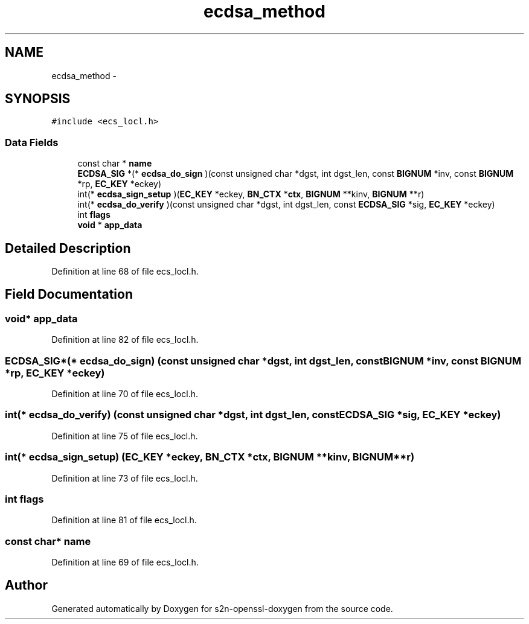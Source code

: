 .TH "ecdsa_method" 3 "Thu Jun 30 2016" "s2n-openssl-doxygen" \" -*- nroff -*-
.ad l
.nh
.SH NAME
ecdsa_method \- 
.SH SYNOPSIS
.br
.PP
.PP
\fC#include <ecs_locl\&.h>\fP
.SS "Data Fields"

.in +1c
.ti -1c
.RI "const char * \fBname\fP"
.br
.ti -1c
.RI "\fBECDSA_SIG\fP *(* \fBecdsa_do_sign\fP )(const unsigned char *dgst, int dgst_len, const \fBBIGNUM\fP *inv, const \fBBIGNUM\fP *rp, \fBEC_KEY\fP *eckey)"
.br
.ti -1c
.RI "int(* \fBecdsa_sign_setup\fP )(\fBEC_KEY\fP *eckey, \fBBN_CTX\fP *\fBctx\fP, \fBBIGNUM\fP **kinv, \fBBIGNUM\fP **r)"
.br
.ti -1c
.RI "int(* \fBecdsa_do_verify\fP )(const unsigned char *dgst, int dgst_len, const \fBECDSA_SIG\fP *sig, \fBEC_KEY\fP *eckey)"
.br
.ti -1c
.RI "int \fBflags\fP"
.br
.ti -1c
.RI "\fBvoid\fP * \fBapp_data\fP"
.br
.in -1c
.SH "Detailed Description"
.PP 
Definition at line 68 of file ecs_locl\&.h\&.
.SH "Field Documentation"
.PP 
.SS "\fBvoid\fP* app_data"

.PP
Definition at line 82 of file ecs_locl\&.h\&.
.SS "\fBECDSA_SIG\fP*(* ecdsa_do_sign) (const unsigned char *dgst, int dgst_len, const \fBBIGNUM\fP *inv, const \fBBIGNUM\fP *rp, \fBEC_KEY\fP *eckey)"

.PP
Definition at line 70 of file ecs_locl\&.h\&.
.SS "int(* ecdsa_do_verify) (const unsigned char *dgst, int dgst_len, const \fBECDSA_SIG\fP *sig, \fBEC_KEY\fP *eckey)"

.PP
Definition at line 75 of file ecs_locl\&.h\&.
.SS "int(* ecdsa_sign_setup) (\fBEC_KEY\fP *eckey, \fBBN_CTX\fP *\fBctx\fP, \fBBIGNUM\fP **kinv, \fBBIGNUM\fP **r)"

.PP
Definition at line 73 of file ecs_locl\&.h\&.
.SS "int flags"

.PP
Definition at line 81 of file ecs_locl\&.h\&.
.SS "const char* name"

.PP
Definition at line 69 of file ecs_locl\&.h\&.

.SH "Author"
.PP 
Generated automatically by Doxygen for s2n-openssl-doxygen from the source code\&.
